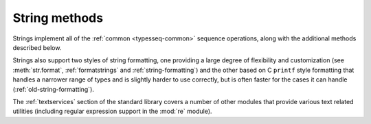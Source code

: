 String methods
==============

.. index::
   module: re

Strings implement all of the :ref:`common <typesseq-common>` sequence
operations, along with the additional methods described below.

Strings also support two styles of string formatting, one providing a large
degree of flexibility and customization (see :meth:`str.format`,
:ref:`formatstrings` and :ref:`string-formatting`) and the other based on C
``printf`` style formatting that handles a narrower range of types and is
slightly harder to use correctly, but is often faster for the cases it can
handle (:ref:`old-string-formatting`).

The :ref:`textservices` section of the standard library covers a number of
other modules that provide various text related utilities (including regular
expression support in the :mod:`re` module).

.. method:: str.capitalize()

   Return a copy of the string with its first character capitalized and the
   rest lowercased.

.. method:: str.center(width[, fillchar])

   Return centered in a string of length *width*. Padding is done using the 
   specified *fillchar* (default is a space). For example::

      >>> s = "Hello World"
      >>> s.center(20, '-')
      '----Hello World-----'

   .. versionchanged:: 2.4
      Support for the fillchar argument.

.. method:: str.count(sub[, start[, end]])

   Return the number of non-overlapping occurrences of substring *sub* in
   the range ``[start, end]``. Optional arguments *start* and *end* are
   interpreted as in slice notation.

.. method:: str.decode([encoding[, errors]])

   Decodes the string using the codec registered for *encoding*. *encoding* defaults to
   the default string encoding. errors may be given to set a different error handling scheme.
   The default is '``strict'``, meaning that encoding errors raise :exc:`UnicodeError`.
   Other possible values are ``'ignore'``, ``'replace'`` and any other name registered
   via :func:`codecs.register_error`, see section Codec Base Classes.

   .. versionadded:: 2.2

.. method:: str.encode([encoding[, errors]])

   Return an encoded version of the string. Default encoding is the current default string encoding.
   errors may be given to set a different error handling scheme. The default for *errors* is ``'strict'``,
   meaning that encoding errors raise a :exc:`UnicodeError`. Other possible values are ``'ignore'``, ``'replace'``,
   ``'xmlcharrefreplace'``, '``backslashreplace'`` and any other name registered via :func:`codecs.register_error`,
   see section Codec Base Classes. For a list of possible encodings, see section Standard Encodings.

.. method:: str.endswith(suffix[, start[, end]])

   Return ``True`` if the string ends with the specified *suffix*, otherwise return ``False``.
   *suffix* can also be a tuple of suffixes to look for. With optional *start*, test beginning
   at that position. With optional *end*, stop comparing at that position.

   .. versionadded:: 2.5
      Accept tuples as suffix.